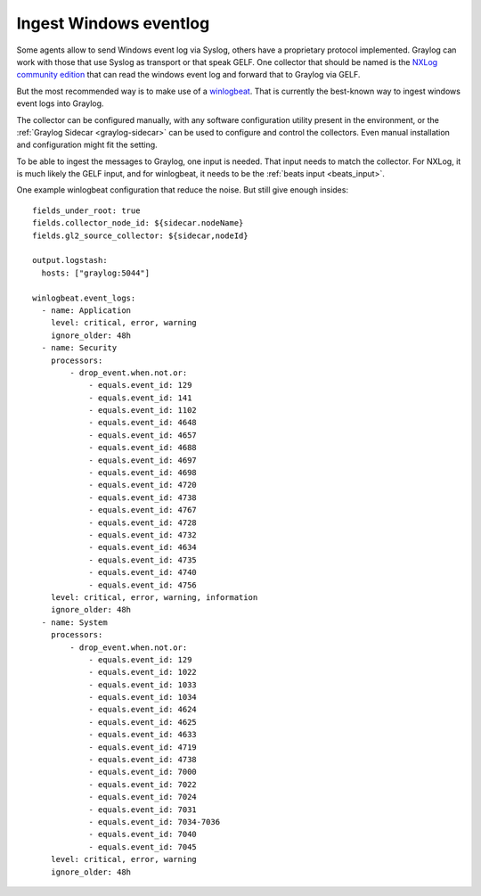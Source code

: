***********************
Ingest Windows eventlog
***********************


Some agents allow to send Windows event log via Syslog, others have a proprietary protocol implemented. Graylog can work with those that use Syslog as transport or that speak GELF. One collector that should be named is the `NXLog community edition <https://nxlog.co/products/nxlog-community-edition>`__ that can read the windows event log and forward that to Graylog via GELF. 

But the most recommended way is to make use of a `winlogbeat <https://www.elastic.co/guide/en/beats/winlogbeat/current/_winlogbeat_overview.html>`__. That is currently the best-known way to ingest windows event logs into Graylog. 

The collector can be configured manually, with any software configuration utility present in the environment, or the :ref:`Graylog Sidecar <graylog-sidecar>` can be used to configure and control the collectors. Even manual installation and configuration might fit the setting. 

To be able to ingest the messages to Graylog, one input is needed. That input needs to match the collector. For NXLog, it is much likely the GELF input, and for winlogbeat, it needs to be the :ref:`beats input <beats_input>`. 

One example winlogbeat configuration that reduce the noise. But still give enough insides::

			fields_under_root: true
			fields.collector_node_id: ${sidecar.nodeName}
			fields.gl2_source_collector: ${sidecar,nodeId}
			
			output.logstash:
			  hosts: ["graylog:5044"]

			winlogbeat.event_logs:
			  - name: Application
			    level: critical, error, warning
			    ignore_older: 48h
			  - name: Security
			    processors:
			        - drop_event.when.not.or:
			            - equals.event_id: 129
			            - equals.event_id: 141
			            - equals.event_id: 1102
			            - equals.event_id: 4648
			            - equals.event_id: 4657
			            - equals.event_id: 4688
			            - equals.event_id: 4697
			            - equals.event_id: 4698
			            - equals.event_id: 4720
			            - equals.event_id: 4738 
			            - equals.event_id: 4767
			            - equals.event_id: 4728
			            - equals.event_id: 4732
			            - equals.event_id: 4634
			            - equals.event_id: 4735
			            - equals.event_id: 4740
			            - equals.event_id: 4756
			    level: critical, error, warning, information
			    ignore_older: 48h
			  - name: System
			    processors:
			        - drop_event.when.not.or:
			            - equals.event_id: 129
			            - equals.event_id: 1022
			            - equals.event_id: 1033
			            - equals.event_id: 1034
			            - equals.event_id: 4624
			            - equals.event_id: 4625
			            - equals.event_id: 4633
			            - equals.event_id: 4719
			            - equals.event_id: 4738
			            - equals.event_id: 7000
			            - equals.event_id: 7022
			            - equals.event_id: 7024
			            - equals.event_id: 7031
			            - equals.event_id: 7034-7036
			            - equals.event_id: 7040
			            - equals.event_id: 7045
			    level: critical, error, warning
			    ignore_older: 48h
